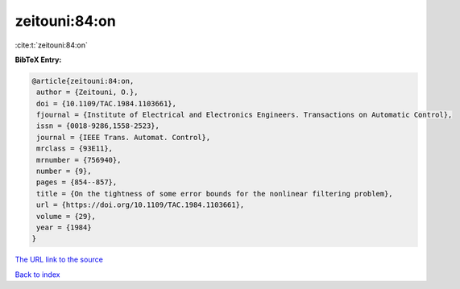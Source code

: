 zeitouni:84:on
==============

:cite:t:`zeitouni:84:on`

**BibTeX Entry:**

.. code-block:: bibtex

   @article{zeitouni:84:on,
    author = {Zeitouni, O.},
    doi = {10.1109/TAC.1984.1103661},
    fjournal = {Institute of Electrical and Electronics Engineers. Transactions on Automatic Control},
    issn = {0018-9286,1558-2523},
    journal = {IEEE Trans. Automat. Control},
    mrclass = {93E11},
    mrnumber = {756940},
    number = {9},
    pages = {854--857},
    title = {On the tightness of some error bounds for the nonlinear filtering problem},
    url = {https://doi.org/10.1109/TAC.1984.1103661},
    volume = {29},
    year = {1984}
   }
`The URL link to the source <ttps://doi.org/10.1109/TAC.1984.1103661}>`_


`Back to index <../By-Cite-Keys.html>`_
